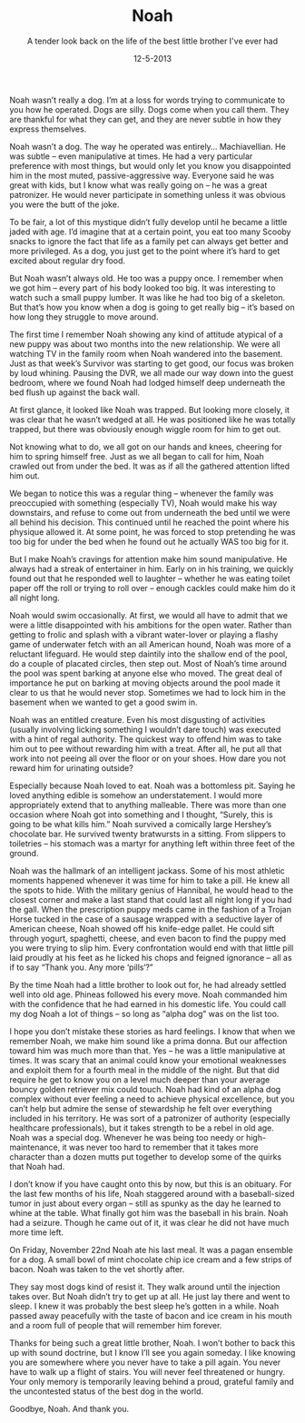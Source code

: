 #+TITLE: Noah
#+SUBTITLE: A tender look back on the life of the best little brother I've ever had
#+DATE: 12-5-2013

Noah wasn’t really a dog. I’m at a loss for words trying to
communicate to you how he operated. Dogs are silly. Dogs come when you
call them. They are thankful for what they can get, and they are never
subtle in how they express themselves.

Noah wasn’t a dog. The way he operated was entirely… Machiavellian. He
was subtle – even manipulative at times. He had a very particular
preference with most things, but would only let you know you
disappointed him in the most muted, passive-aggressive way. Everyone
said he was great with kids, but I know what was really going on – he
was a great patronizer. He would never participate in something unless
it was obvious you were the butt of the joke.

To be fair, a lot of this mystique didn’t fully develop until he
became a little jaded with age. I’d imagine that at a certain point,
you eat too many Scooby snacks to ignore the fact that life as a
family pet can always get better and more privileged. As a dog, you
just get to the point where it’s hard to get excited about regular dry
food.

But Noah wasn’t always old. He too was a puppy once. I remember when
we got him – every part of his body looked too big. It was interesting
to watch such a small puppy lumber. It was like he had too big of a
skeleton. But that’s how you know when a dog is going to get really
big – it’s based on how long they struggle to move around.

The first time I remember Noah showing any kind of attitude atypical
of a new puppy was about two months into the new relationship. We were
all watching TV in the family room when Noah wandered into the
basement. Just as that week’s Survivor was starting to get good, our
focus was broken by loud whining. Pausing the DVR, we all made our way
down into the guest bedroom, where we found Noah had lodged himself
deep underneath the bed flush up against the back wall.

At first glance, it looked like Noah was trapped. But looking more
closely, it was clear that he wasn’t wedged at all. He was positioned
like he was totally trapped, but there was obviously enough wiggle
room for him to get out.

Not knowing what to do, we all got on our hands and knees, cheering
for him to spring himself free. Just as we all began to call for him,
Noah crawled out from under the bed. It was as if all the gathered
attention lifted him out.

We began to notice this was a regular thing – whenever the family was
preoccupied with something (especially TV), Noah would make his way
downstairs, and refuse to come out from underneath the bed until we
were all behind his decision. This continued until he reached the
point where his physique allowed it. At some point, he was forced to
stop pretending he was too big for under the bed when he found out he
actually WAS too big for it.

But I make Noah’s cravings for attention make him sound
manipulative. He always had a streak of entertainer in him. Early on
in his training, we quickly found out that he responded well to
laughter – whether he was eating toilet paper off the roll or trying
to roll over – enough cackles could make him do it all night long.

Noah would swim occasionally. At first, we would all have to admit
that we were a little disappointed with his ambitions for the open
water. Rather than getting to frolic and splash with a vibrant
water-lover or playing a flashy game of underwater fetch with an all
American hound, Noah was more of a reluctant lifeguard. He would step
daintily into the shallow end of the pool, do a couple of placated
circles, then step out. Most of Noah’s time around the pool was spent
barking at anyone else who moved. The great deal of importance he put
on barking at moving objects around the pool made it clear to us that
he would never stop. Sometimes we had to lock him in the basement when
we wanted to get a good swim in.

Noah was an entitled creature. Even his most disgusting of activities
(usually involving licking something I wouldn’t dare touch) was
executed with a hint of regal authority. The quickest way to offend
him was to take him out to pee without rewarding him with a
treat. After all, he put all that work into not peeing all over the
floor or on your shoes. How dare you not reward him for urinating
outside?

Especially because Noah loved to eat. Noah was a bottomless
pit. Saying he loved anything edible is somehow an understatement. I
would more appropriately extend that to anything malleable. There was
more than one occasion where Noah got into something and I thought,
“Surely, this is going to be what kills him.” Noah survived a
comically large Hershey’s chocolate bar. He survived twenty bratwursts
in a sitting. From slippers to toiletries – his stomach was a martyr
for anything left within three feet of the ground.

Noah was the hallmark of an intelligent jackass. Some of his most
athletic moments happened whenever it was time for him to take a
pill. He knew all the spots to hide. With the military genius of
Hannibal, he would head to the closest corner and make a last stand
that could last all night long if you had the gall. When the
prescription puppy meds came in the fashion of a Trojan Horse tucked
in the case of a sausage wrapped with a seductive layer of American
cheese, Noah showed off his knife-edge pallet. He could sift through
yogurt, spaghetti, cheese, and even bacon to find the puppy med you
were trying to slip him. Every confrontation would end with that
little pill laid proudly at his feet as he licked his chops and
feigned ignorance – all as if to say “Thank you. Any more ‘pills‘?”

By the time Noah had a little brother to look out for, he had already
settled well into old age. Phineas followed his every move. Noah
commanded him with the confidence that he had earned in his domestic
life. You could call my dog Noah a lot of things – so long as “alpha
dog” was on the list too.

I hope you don’t mistake these stories as hard feelings. I know that
when we remember Noah, we make him sound like a prima donna. But our
affection toward him was much more than that. Yes – he was a little
manipulative at times. It was scary that an animal could know your
emotional weaknesses and exploit them for a fourth meal in the middle
of the night. But that did require he get to know you on a level much
deeper than your average bouncy golden retriever mix could touch. Noah
had kind of an alpha dog complex without ever feeling a need to
achieve physical excellence, but you can’t help but admire the sense
of stewardship he felt over everything included in his territory. He
was sort of a patronizer of authority (especially healthcare
professionals), but it takes strength to be a rebel in old age. Noah
was a special dog. Whenever he was being too needy or
high-maintenance, it was never too hard to remember that it takes more
character than a dozen mutts put together to develop some of the
quirks that Noah had.

I don’t know if you have caught onto this by now, but this is an
obituary. For the last few months of his life, Noah staggered around
with a baseball-sized tumor in just about every organ – still as
spunky as the day he learned to whine at the table. What finally got
him was the baseball in his brain. Noah had a seizure. Though he came
out of it, it was clear he did not have much more time left.

On Friday, November 22nd Noah ate his last meal. It was a pagan
ensemble for a dog. A small bowl of mint chocolate chip ice cream and
a few strips of bacon. Noah was taken to the vet shortly after.

They say most dogs kind of resist it. They walk around until the
injection takes over. But Noah didn’t try to get up at all. He just
lay there and went to sleep. I knew it was probably the best sleep
he’s gotten in a while. Noah passed away peacefully with the taste of
bacon and ice cream in his mouth and a room full of people that will
remember him forever.

Thanks for being such a great little brother, Noah. I won’t bother to
back this up with sound doctrine, but I know I’ll see you again
someday. I like knowing you are somewhere where you never have to take
a pill again. You never have to walk up a flight of stairs. You will
never feel threatened or hungry. Your only memory is temporarily
leaving behind a proud, grateful family and the uncontested status of
the best dog in the world.

Goodbye, Noah. And thank you.

[[file:images/noah.jpg]]
